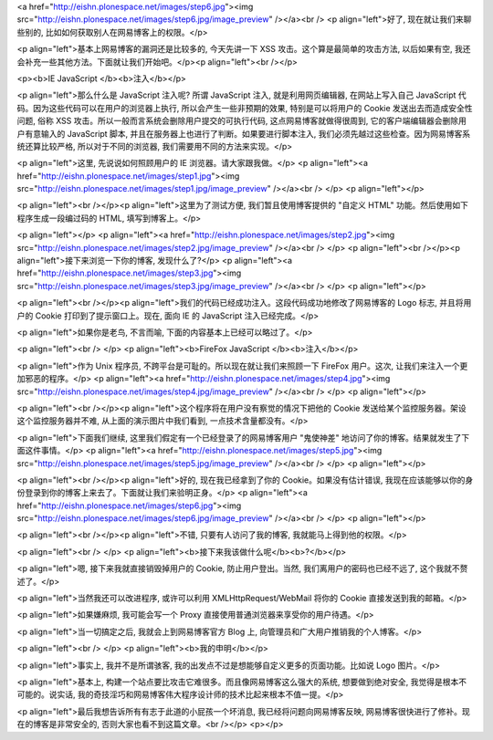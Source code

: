 <a href="http://eishn.plonespace.net/images/step6.jpg"><img src="http://eishn.plonespace.net/images/step6.jpg/image_preview" /></a><br />
<p align="left">好了,
现在就让我们来聊些别的,
比如如何获取别人在网易博客上的权限。</p>

<p align="left">基本上网易博客的漏洞还是比较多的,
今天先讲一下
XSS
攻击。这个算是最简单的攻击方法,
以后如果有空,
我还会补充一些其他方法。下面就让我们开始吧。</p><p align="left"><br /></p>


<p><b>IE
JavaScript </b><b>注入</b></p>

<p align="left">那么什么是
JavaScript
注入呢?
所谓
JavaScript
注入,
就是利用网页编辑器,
在网站上写入自己
JavaScript
代码。因为这些代码可以在用户的浏览器上执行,
所以会产生一些非预期的效果,
特别是可以将用户的
Cookie
发送出去而造成安全性问题,
俗称
XSS
攻击。所以一般而言系统会删除用户提交的可执行代码,
这点网易博客就做得很周到,
它的客户端编辑器会删除用户有意输入的
JavaScript
脚本,
并且在服务器上也进行了判断。如果要进行脚本注入,
我们必须先越过这些检查。因为网易博客系统还算比较严格,
所以对于不同的浏览器,
我们需要用不同的方法来实现。</p>

<p align="left">这里,
先说说如何照顾用户的
IE
浏览器。请大家跟我做。</p>
<p align="left"><a href="http://eishn.plonespace.net/images/step1.jpg"><img src="http://eishn.plonespace.net/images/step1.jpg/image_preview" /></a><br />
</p>
<p align="left"></p>

<p align="left"><br /></p><p align="left">这里为了测试方便,
我们暂且使用博客提供的
"自定义
HTML"
功能。然后使用如下程序生成一段编过码的
HTML,
填写到博客上。</p>

<p align="left"></p>
<p align="left"><a href="http://eishn.plonespace.net/images/step2.jpg"><img src="http://eishn.plonespace.net/images/step2.jpg/image_preview" /></a><br />
</p>
<p align="left"><br /></p><p align="left">接下来浏览一下你的博客,
发现什么了?</p>
<p align="left"><a href="http://eishn.plonespace.net/images/step3.jpg"><img src="http://eishn.plonespace.net/images/step3.jpg/image_preview" /></a><br />
</p>
<p align="left"></p>

<p align="left"><br /></p><p align="left">我们的代码已经成功注入。这段代码成功地修改了网易博客的
Logo
标志,
并且将用户的
Cookie
打印到了提示窗口上。现在,
面向
IE
的
JavaScript
注入已经完成。</p>

<p align="left">如果你是老鸟,
不言而喻,
下面的内容基本上已经可以略过了。</p>

<p align="left"><br />
</p>
<p align="left"><b>FireFox
JavaScript </b><b>注入</b></p>

<p align="left">作为
Unix
程序员,
不跨平台是可耻的。所以现在就让我们来照顾一下
FireFox
用户。这次,
让我们来注入一个更加邪恶的程序。</p>
<p align="left"><a href="http://eishn.plonespace.net/images/step4.jpg"><img src="http://eishn.plonespace.net/images/step4.jpg/image_preview" /></a><br />
</p>
<p align="left"></p>

<p align="left"><br /></p><p align="left">这个程序将在用户没有察觉的情况下把他的
Cookie
发送给某个监控服务器。架设这个监控服务器并不难,
从上面的演示图片中我们看到,
一点技术含量都没有。</p>

<p align="left">下面我们继续,
这里我们假定有一个已经登录了的网易博客用户
"鬼使神差"
地访问了你的博客。结果就发生了下面这件事情。</p>
<p align="left"><a href="http://eishn.plonespace.net/images/step5.jpg"><img src="http://eishn.plonespace.net/images/step5.jpg/image_preview" /></a><br />
</p>
<p align="left"></p>

<p align="left"><br /></p><p align="left">好的,
现在我已经拿到了你的
Cookie。如果没有估计错误,
我现在应该能够以你的身份登录到你的博客上来去了。下面就让我们来验明正身。</p>
<p align="left"><a href="http://eishn.plonespace.net/images/step6.jpg"><img src="http://eishn.plonespace.net/images/step6.jpg/image_preview" /></a><br />
</p>
<p align="left"></p>

<p align="left"><br /></p><p align="left">不错,
只要有人访问了我的博客,
我就能马上得到他的权限。</p>

<p align="left"><br />
</p>
<p align="left"><b>接下来我该做什么呢</b><b>?</b></p>

<p align="left">嗯,
接下来我就直接销毁掉用户的
Cookie,
防止用户登出。当然,
我们离用户的密码也已经不远了,
这个我就不赘述了。</p>

<p align="left">当然我还可以改进程序,
或许可以利用
XMLHttpRequest/WebMail
将你的
Cookie
直接发送到我的邮箱。</p>

<p align="left">如果嫌麻烦,
我可能会写一个
Proxy
直接使用普通浏览器来享受你的用户待遇。</p>

<p align="left">当一切搞定之后,
我就会上到网易博客官方
Blog
上,
向管理员和广大用户推销我的个人博客。</p>

<p align="left"><br />
</p>
<p align="left"><b>我的申明</b></p>

<p align="left">事实上,
我并不是所谓骇客,
我的出发点不过是想能够自定义更多的页面功能。比如说
Logo
图片。</p>

<p align="left">基本上,
构建一个站点要比攻击它难很多。而且像网易博客这么强大的系统,
想要做到绝对安全,
我觉得是根本不可能的。说实话,
我的奇技淫巧和网易博客伟大程序设计师的技术比起来根本不值一提。</p>

<p align="left">最后我想告诉所有有志于此道的小屁孩一个坏消息, 我已经将问题向网易博客反映, 网易博客很快进行了修补。现在的博客是非常安全的, 否则大家也看不到这篇文章。<br /></p>
<p></p>
